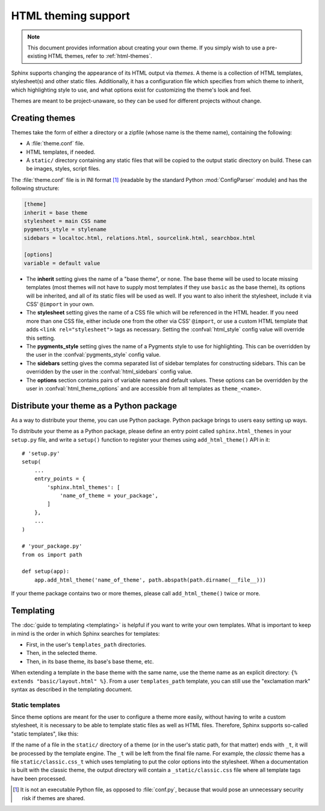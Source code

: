 .. highlight:: python

HTML theming support
====================

.. versionadded:: 0.6

.. note::

   This document provides information about creating your own theme. If you
   simply wish to use a pre-existing HTML themes, refer to :ref:`html-themes`.

Sphinx supports changing the appearance of its HTML output via *themes*.  A
theme is a collection of HTML templates, stylesheet(s) and other static files.
Additionally, it has a configuration file which specifies from which theme to
inherit, which highlighting style to use, and what options exist for customizing
the theme's look and feel.

Themes are meant to be project-unaware, so they can be used for different
projects without change.


Creating themes
---------------

Themes take the form of either a directory or a zipfile (whose name is the
theme name), containing the following:

* A :file:`theme.conf` file.
* HTML templates, if needed.
* A ``static/`` directory containing any static files that will be copied to the
  output static directory on build.  These can be images, styles, script files.

The :file:`theme.conf` file is in INI format [1]_ (readable by the standard
Python :mod:`ConfigParser` module) and has the following structure:

.. sourcecode:: ini

    [theme]
    inherit = base theme
    stylesheet = main CSS name
    pygments_style = stylename
    sidebars = localtoc.html, relations.html, sourcelink.html, searchbox.html

    [options]
    variable = default value

* The **inherit** setting gives the name of a "base theme", or ``none``.  The
  base theme will be used to locate missing templates (most themes will not have
  to supply most templates if they use ``basic`` as the base theme), its options
  will be inherited, and all of its static files will be used as well. If you
  want to also inherit the stylesheet, include it via CSS' ``@import`` in your
  own.

* The **stylesheet** setting gives the name of a CSS file which will be
  referenced in the HTML header.  If you need more than one CSS file, either
  include one from the other via CSS' ``@import``, or use a custom HTML template
  that adds ``<link rel="stylesheet">`` tags as necessary.  Setting the
  :confval:`html_style` config value will override this setting.

* The **pygments_style** setting gives the name of a Pygments style to use for
  highlighting.  This can be overridden by the user in the
  :confval:`pygments_style` config value.

* The **sidebars** setting gives the comma separated list of sidebar templates
  for constructing sidebars.  This can be overridden by the user in the
  :confval:`html_sidebars` config value.

* The **options** section contains pairs of variable names and default values.
  These options can be overridden by the user in :confval:`html_theme_options`
  and are accessible from all templates as ``theme_<name>``.

.. versionadded:: 1.7
   sidebar settings


.. _distribute-your-theme:

Distribute your theme as a Python package
-----------------------------------------

As a way to distribute your theme, you can use Python package.  Python package
brings to users easy setting up ways.

To distribute your theme as a Python package, please define an entry point
called ``sphinx.html_themes`` in your ``setup.py`` file, and write a ``setup()``
function to register your themes using ``add_html_theme()`` API in it::

    # 'setup.py'
    setup(
        ...
        entry_points = {
            'sphinx.html_themes': [
                'name_of_theme = your_package',
            ]
        },
        ...
    )

    # 'your_package.py'
    from os import path

    def setup(app):
        app.add_html_theme('name_of_theme', path.abspath(path.dirname(__file__)))

If your theme package contains two or more themes, please call
``add_html_theme()`` twice or more.

.. versionadded:: 1.2
   'sphinx_themes' entry_points feature.

.. deprecated:: 1.6
   ``sphinx_themes`` entry_points has been deprecated.

.. versionadded:: 1.6
   ``sphinx.html_themes`` entry_points feature.


Templating
----------

The :doc:`guide to templating <templating>` is helpful if you want to write your
own templates.  What is important to keep in mind is the order in which Sphinx
searches for templates:

* First, in the user's ``templates_path`` directories.
* Then, in the selected theme.
* Then, in its base theme, its base's base theme, etc.

When extending a template in the base theme with the same name, use the theme
name as an explicit directory: ``{% extends "basic/layout.html" %}``.  From a
user ``templates_path`` template, you can still use the "exclamation mark"
syntax as described in the templating document.

Static templates
~~~~~~~~~~~~~~~~

Since theme options are meant for the user to configure a theme more easily,
without having to write a custom stylesheet, it is necessary to be able to
template static files as well as HTML files.  Therefore, Sphinx supports
so-called "static templates", like this:

If the name of a file in the ``static/`` directory of a theme (or in the user's
static path, for that matter) ends with ``_t``, it will be processed by the
template engine.  The ``_t`` will be left from the final file name.  For
example, the *classic* theme has a file ``static/classic.css_t`` which uses
templating to put the color options into the stylesheet.  When a documentation
is built with the classic theme, the output directory will contain a
``_static/classic.css`` file where all template tags have been processed.

.. [1] It is not an executable Python file, as opposed to :file:`conf.py`,
       because that would pose an unnecessary security risk if themes are
       shared.
